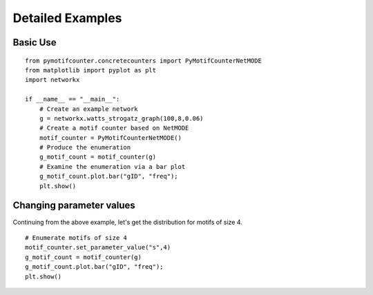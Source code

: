 =================
Detailed Examples
=================

Basic Use
=========

::

    from pymotifcounter.concretecounters import PyMotifCounterNetMODE
    from matplotlib import pyplot as plt
    import networkx

    if __name__ == "__main__":
        # Create an example network
        g = networkx.watts_strogatz_graph(100,8,0.06)
        # Create a motif counter based on NetMODE
        motif_counter = PyMotifCounterNetMODE()
        # Produce the enumeration
        g_motif_count = motif_counter(g)
        # Examine the enumeration via a bar plot
        g_motif_count.plot.bar("gID", "freq");
        plt.show()


Changing parameter values
=========================

Continuing from the above example, let's get the distribution for motifs of size 4.

::

        # Enumerate motifs of size 4
        motif_counter.set_parameter_value("s",4)
        g_motif_count = motif_counter(g)
        g_motif_count.plot.bar("gID", "freq");
        plt.show()
